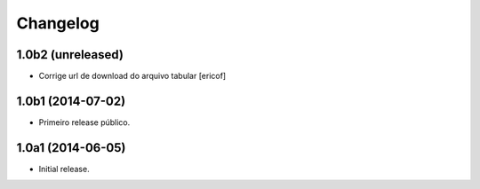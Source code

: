 Changelog
=========

1.0b2 (unreleased)
------------------

- Corrige url de download do arquivo tabular
  [ericof]


1.0b1 (2014-07-02)
------------------

- Primeiro release público.


1.0a1 (2014-06-05)
------------------

- Initial release.
